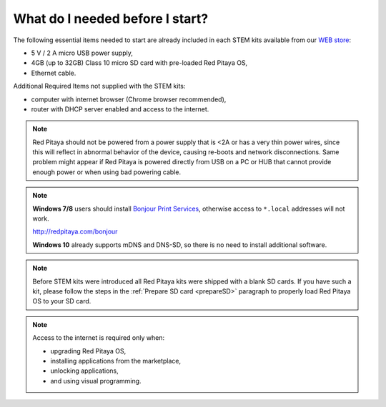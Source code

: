 ################################
What do I needed before I start?
################################

The following essential items needed to start are already included
in each STEM kits available from our `WEB store <http://redpitaya.com/#products>`_:

* 5 V / 2 A micro USB power supply,
* 4GB (up to 32GB) Class 10 micro SD card with pre-loaded Red Pitaya OS,
* Ethernet cable.

Additional Required Items not supplied with the STEM kits:

* computer with internet browser (Chrome browser recommended),
* router with DHCP server enabled and access to the internet.

.. note::

   Red Pitaya should not be powered from a power supply that is <2A
   or has a very thin power wires, since this will reflect in abnormal behavior of the device,
   causing re-boots and network disconnections.
   Same problem might appear if Red Pitaya is powered directly from USB on a PC or HUB
   that cannot provide enough power or when using bad powering cable.

.. note::

   **Windows 7/8** users should install `Bonjour Print Services <http://redpitaya.com/bonjour>`_,
   otherwise access to ``*.local`` addresses will not work.

   http://redpitaya.com/bonjour

   **Windows 10** already supports mDNS and DNS-SD,
   so there is no need to install additional software.

.. note::

   Before STEM kits were introduced all Red Pitaya kits were shipped with a blank SD cards.
   If you have such a kit, please follow the steps in the :ref:`Prepare SD card <prepareSD>` 
   paragraph to properly load Red Pitaya OS to your SD card.

.. note::

   Access to the internet is required only when:

   * upgrading Red Pitaya OS,
   * installing applications from the marketplace,
   * unlocking applications,
   * and using visual programming.
